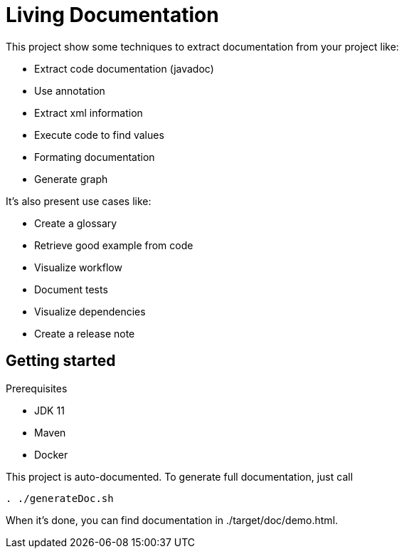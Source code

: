 = Living Documentation

This project show some techniques to extract documentation from your project like:

* Extract code documentation (javadoc)
* Use annotation
* Extract xml information
* Execute code to find values
* Formating documentation
* Generate graph

It's also present use cases like:

* Create a glossary
* Retrieve good example from code
* Visualize workflow
* Document tests
* Visualize dependencies
* Create a release note

== Getting started

Prerequisites

* JDK 11
* Maven
* Docker

This project is auto-documented.
To generate full documentation, just call

[source, bash]
----
. ./generateDoc.sh
----

When it's done, you can find documentation in ./target/doc/demo.html.

// == Sources d'information
//
// === Annotation
//
// Permet de définir les classes à documenter.
// Possibilité d'ajouter des attributs (pour filtrer ou récupérer un commentaire).
//
// Exemples:
//
// * Liste des tests avec mis en forme des noms de méthode et récupération du commentaire
// * Constitution d'un glossaire
// * Exemple de bonnes pratiques
//
// === Commentaires
//
// Utilisation de QDox pour récupérer les commentaires
//
// Exemples:
//
// * Détail des commentaires
// * Définition d'un terme métier
//
// === Parser le code
//
// Utilisation de JavaParser pour récupérer de l'information depuis le code directement:
//
// * Afficher le code source
// * Récupérer les imports
// * Récupérer les appels de méthodes
//
// === Executer le code
//
// Executer le code pour récupérer les appels fait ou les valeurs utilisées.
//
// * Récupération des valeurs par défaut
//
// === Release note
//
// Exploiter les logs Git
//
//
// == Génération
//
// Utilisation du format asciidoc + graphviz pour générer les documents
//
// * Création basique de fichier au format texte.
// * Création de graph (dépendance, ...)
//
// Le script convertAdoc.sh utilise docker pour générer le fichier final à partir du fichier .adoc
//
